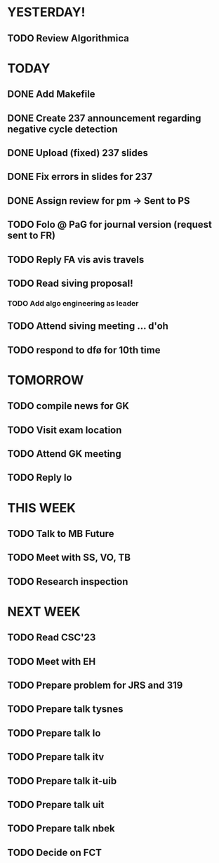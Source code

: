 * YESTERDAY!
** TODO Review Algorithmica
* TODAY
** DONE Add Makefile
** DONE Create 237 announcement regarding negative cycle detection
** DONE Upload (fixed) 237 slides
** DONE Fix errors in slides for 237
** DONE Assign review for pm -> Sent to PS
** TODO Folo @ PaG for journal version (request sent to FR)
** TODO Reply FA vis avis travels
** TODO Read siving proposal!
*** TODO Add algo engineering as leader
** TODO Attend siving meeting ... d'oh
** TODO respond to dfø for 10th time
* TOMORROW
** TODO compile news for GK
** TODO Visit exam location
** TODO Attend GK meeting
** TODO Reply lo
* THIS WEEK
** TODO Talk to MB Future
** TODO Meet with SS, VO, TB
** TODO Research inspection
* NEXT WEEK
** TODO Read CSC'23
** TODO Meet with EH
** TODO Prepare problem for JRS and 319
** TODO Prepare talk tysnes
** TODO Prepare talk lo
** TODO Prepare talk itv
** TODO Prepare talk it-uib
** TODO Prepare talk uit
** TODO Prepare talk nbek
** TODO Decide on FCT
